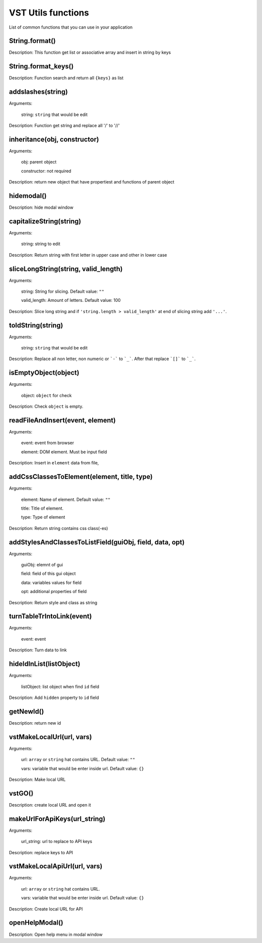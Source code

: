VST Utils functions
===========================

List of common functions that you can use in your application

String.format()
""""""""""""""""""""
Description: This function get list or associative array and insert in string by keys

String.format_keys()
""""""""""""""""""""""""""""""""

Description: Function search and return all ``{keys}`` as list

addslashes(string)
""""""""""""""""""""""
Arguments:

    string: ``string`` that would be edit

Description: Function get string and replace all '/' to '//'

inheritance(obj, constructor)
""""""""""""""""""""""""""""""""""""""""

Arguments:

    obj: parent object

    constructor: not required

Description: return new object that have propertiest and functions of parent object

hidemodal()
"""""""""""""""""""""""

Description: hide modal window

capitalizeString(string)
"""""""""""""""""""""""""""""""

Arguments:

    string: string to edit

Description: Return string with first letter in upper case and other in lower case

sliceLongString(string, valid_length)
""""""""""""""""""""""""""""""""""""""""""""""""""""

Arguments:

    string: String for slicing. Default value: ``""``

    valid_length: Amount of letters. Default value: 100

Description: Slice long string and if ``'string.length > valid_length'`` at end of slicing string add ``'...'``.

toIdString(string)
""""""""""""""""""""""
Arguments:

    string: ``string`` that would be edit

Description: Replace all non letter, non numeric or ```-``` to ```_```. After that replace ```[]``` to ```_```.

isEmptyObject(object)
""""""""""""""""""""""""""

Arguments:

    object: ``object`` for check

Description: Check ``object`` is empty.

readFileAndInsert(event, element)
""""""""""""""""""""""""""""""""""""""""""""

Arguments:

    event: event from browser

    element: DOM element. Must be input field

Description: Insert in ``element`` data from file,

addCssClassesToElement(element, title, type)
"""""""""""""""""""""""""""""""""""""""""""""""""""""""

Arguments:

    element: Name of element. Default value: ``""``

    title: Title of element.

    type: Type of element

Description: Return string contains css class(-es)


addStylesAndClassesToListField(guiObj, field, data, opt)
""""""""""""""""""""""""""""""""""""""""""""""""""""""""""""""

Arguments:

    guiObj: elemnt of gui

    field: field of this gui object

    data: variables values for field

    opt: additional properties of field

Description: Return style and class as string

turnTableTrIntoLink(event)
""""""""""""""""""""""""""""""""""""

Arguments:

    event: event

Description: Turn data to link

hideIdInList(listObject)
""""""""""""""""""""""""""""

Arguments:

    listObject: list object when find ``id`` field

Description: Add ``hidden`` property to ``id`` field

getNewId()
"""""""""""""""""""""""""""""""""

Description: return new id

vstMakeLocalUrl(url, vars)
""""""""""""""""""""""""""""""""""""""""""

Arguments:

    url: ``array`` or ``string`` hat contains URL. Default value: ``""``

    vars: variable that would be enter inside url. Default value: ``{}``

Description: Make local URL

vstGO()
""""""""""""""""

Description:  create local URL and open it

makeUrlForApiKeys(url_string)
""""""""""""""""""""""""""""""""""

Arguments:

    url_string: url to replace to API keys

Description: replace keys to API

vstMakeLocalApiUrl(url, vars)
""""""""""""""""""""""""""""""""""""""""

Arguments:

    url: ``array`` or ``string`` hat contains URL.

    vars: variable that would be enter inside url. Default value: ``{}``

Description: Create local URL for API

openHelpModal()
""""""""""""""""""""""

Description: Open help menu in modal window